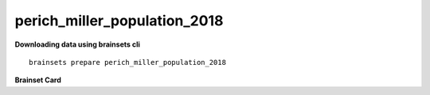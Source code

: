 perich_miller_population_2018
----------------------------

**Downloading data using brainsets cli** ::


    brainsets prepare perich_miller_population_2018


**Brainset Card**

.. raw:: html

   <table>
       <colgroup>
           <col style="width: 30%">
           <col style="width: 70%">
       </colgroup>
       <tr>
           <th colspan="2" align="center"><i class="fa-solid fa-circle-info"></i>Data Source</th>
       </tr>
       <tr>
           <td><strong>Publication(s)</strong></td>
           <td>
               <div>
                 <a href="https://doi.org/10.48324/dandi.000688/0.250122.1735">10.48324/dandi.000688/0.250122.1735</a>
                 <span class="citation-container">
                   <button class="cite-button" data-doi="10.48324/dandi.000688/0.250122.1735">Cite</button>
                   <div class="citation-popup" id="popup-10.48324/dandi.000688/0.250122.1735" style="display:none;">
                     <div class="citation-section">
                       <h4>BibTeX</h4>
                       <div class="citation-content">
                         <pre>@dataset{Perich2025,
    author = {Perich, Matthew G. and Miller, Lee E. and Azabou, Mehdi and Dyer, Eva L.},
    title = {Long-term recordings of motor and premotor cortical spiking activity during reaching in monkeys},
    year = {2025},
    publisher = {DANDI Archive},
    doi = {10.48324/dandi.000688/0.250122.1735}
    }</pre>
                            <button class="copy-button" title="Copy to clipboard"><svg xmlns="http://www.w3.org/2000/svg" class="icon icon-tabler icon-tabler-copy" width="44" height="44" viewBox="0 0 24 24" stroke-width="1.5" stroke="#000000" fill="none" stroke-linecap="round" stroke-linejoin="round">
    <title>Copy to clipboard</title>
    <path stroke="none" d="M0 0h24v24H0z" fill="none"></path>
    <rect x="8" y="8" width="12" height="12" rx="2"></rect>
    <path d="M16 8v-2a2 2 0 0 0 -2 -2h-8a2 2 0 0 0 -2 2v8a2 2 0 0 0 2 2h2"></path>
    </svg></button>
                       </div>
                     </div>
                     <div class="citation-section">
                       <h4>APA Style</h4>
                       <div class="citation-content">
                         <pre>Perich, M. G., Miller, L. E., Azabou, M., & Dyer, E. L. (2025). Long-term recordings of motor and premotor cortical spiking activity during reaching in monkeys [Data set]. DANDI Archive. https://doi.org/10.48324/dandi.000688/0.250122.1735</pre>
                         <button class="copy-button" title="Copy to clipboard"><svg xmlns="http://www.w3.org/2000/svg" class="icon icon-tabler icon-tabler-copy" width="44" height="44" viewBox="0 0 24 24" stroke-width="1.5" stroke="#000000" fill="none" stroke-linecap="round" stroke-linejoin="round">
    <title>Copy to clipboard</title>
    <path stroke="none" d="M0 0h24v24H0z" fill="none"></path>
    <rect x="8" y="8" width="12" height="12" rx="2"></rect>
    <path d="M16 8v-2a2 2 0 0 0 -2 -2h-8a2 2 0 0 0 -2 2v8a2 2 0 0 0 2 2h2"></path>
    </svg></button>
                       </div>
                     </div>
                   </div>
                 </span>
               </div>
               <div>
                 <a href="https://doi.org/10.1016/j.neuron.2018.09.030">10.1016/j.neuron.2018.09.030</a>
                 <span class="citation-container">
                   <button class="cite-button" data-doi="10.1016/j.neuron.2018.09.030">Cite</button>
                   <div class="citation-popup" id="popup-10.1016/j.neuron.2018.09.030" style="display:none;">
                     <div class="citation-section">
                       <h4>BibTeX</h4>
                       <div class="citation-content">
                         <pre>@article{Perich2018,
    author = {Perich, Matthew G. and Gallego, Juan A. and Miller, Lee E.},
    title = {A Neural Population Mechanism for Rapid Learning},
    journal = {Neuron},
    volume = {100},
    number = {4},
    pages = {964--976.e7},
    year = {2018},
    doi = {10.1016/j.neuron.2018.09.030}
    }</pre>
                         <button class="copy-button" title="Copy to clipboard"><svg xmlns="http://www.w3.org/2000/svg" class="icon icon-tabler icon-tabler-copy" width="44" height="44" viewBox="0 0 24 24" stroke-width="1.5" stroke="#000000" fill="none" stroke-linecap="round" stroke-linejoin="round">
    <title>Copy to clipboard</title>
    <path stroke="none" d="M0 0h24v24H0z" fill="none"></path>
    <rect x="8" y="8" width="12" height="12" rx="2"></rect>
    <path d="M16 8v-2a2 2 0 0 0 -2 -2h-8a2 2 0 0 0 -2 2v8a2 2 0 0 0 2 2h2"></path>
    </svg></button>
                       </div>
                     </div>
                     <div class="citation-section">
                       <h4>APA Style</h4>
                       <div class="citation-content">
                         <pre>Perich, M. G., Gallego, J. A., & Miller, L. E. (2018). A Neural Population Mechanism for Rapid Learning. Neuron, 100(4), 964-976.e7. https://doi.org/10.1016/j.neuron.2018.09.030</pre>
                         <button class="copy-button" title="Copy to clipboard"><svg xmlns="http://www.w3.org/2000/svg" class="icon icon-tabler icon-tabler-copy" width="44" height="44" viewBox="0 0 24 24" stroke-width="1.5" stroke="#000000" fill="none" stroke-linecap="round" stroke-linejoin="round">
    <title>Copy to clipboard</title>
    <path stroke="none" d="M0 0h24v24H0z" fill="none"></path>
    <rect x="8" y="8" width="12" height="12" rx="2"></rect>
    <path d="M16 8v-2a2 2 0 0 0 -2 -2h-8a2 2 0 0 0 -2 2v8a2 2 0 0 0 2 2h2"></path>
    </svg></button>
                       </div>
                     </div>
                   </div>
                 </span>
               </div>
           </td>
       </tr>
       <tr>
           <td><strong>Lab</strong></td>
           <td>Miller Lab</td>
       </tr>
       <tr>
           <td><strong>Data Source</strong></td>
           <td><a href="https://dandiarchive.org/dandiset/000688">https://dandiarchive.org/dandiset/000688</a></td>
       </tr>
       <tr>
           <td><strong>License</strong></td>
           <td><a href="https://spdx.org/licenses/CC-BY-4.0.html">Creative Commons Attribution 4.0 International</a></td>
       </tr>
       <tr>
           <th colspan="2" align="center"><i class="fa-solid fa-user"></i>Subjects</th>
       </tr>
       <tr>
           <td><strong>Number of subjects</strong></td>
           <td>4</td>
       </tr>
       <tr>
           <td><strong>Species</strong></td>
           <td>Rhesus Macaque, Macaca mulatta</td>
       </tr>
        <tr>
           <td><strong>Number of recordings</strong></td>
           <td>100</td>
       </tr>
       <tr>
           <td><strong>Total recording time</strong></td>
           <td>100 hours</td>
       </tr>
       <tr>
           <td><strong>Distribution of recording lengths</strong></td>
           <td><div><img src="../_static/perich_miller_population_2018_recording_lengths_histogram.svg" alt="Histogram showing distribution of recording lengths"></div></td>
       </tr>
       <tr>
           <th colspan="2" align="center"><i class="fa-solid fa-brain"></i> Neural Data</th>
       </tr>
       <tr>
           <td><strong>Neural Modality</strong></td>
           <td>EPhys, spiking</td>
       </tr>
       <tr>
           <td><strong>Device</strong></td>
           <td>Utah Array</td>
       </tr>
       <tr>
           <td><strong>Total number of units</strong></td>
           <td>10,410</td>
       </tr>
        <tr>
           <td><strong>Distribution of number of units per recording</strong></td>
           <td><div><img src="../_static/perich_miller_population_2018_num_units_histogram.svg" alt="Histogram showing distribution of number of units"></div></td>
       </tr>
       <tr>
           <td><strong>Number of spikes</strong></td>
           <td>1B</td>
       </tr>
       <tr>
           <td><strong>Brain regions</strong></td>
           <td>M1, PMd</td>
       </tr>
       <tr>
           <td><strong>Available fields</strong></td>
           <td><span class="code-tag">data.spikes</span>, <span class="code-tag">data.units</span></td>
       </tr>
       <tr>
           <th colspan="2" align="center"><i class="fa-solid fa-bolt-lightning"></i> Behavioral Data</th>
       </tr>
        <tr>
           <td><strong>Description</strong></td>
           <td>The monkeys were trained to move a cursor from a central target to one of eight peripheral targets arranged in a circle. The data includes both successful and unsuccessful trials, with different trial outcomes coded as reward (R), abort (A), fail (F), or incomplete (I).</td>
       </tr>
       <tr>
           <td><strong>Task</strong></td>
           <td>Center-out reaching, Random-target reaching</td>
       </tr>
       <tr>
           <td><strong>Available fields</strong></td>
           <td><span class="code-tag">data.cursor.pos</span>, <span class="code-tag">data.cursor.vel</span>, <span class="code-tag">data.cursor.acc</span></td>
       </tr>
       <tr>
           <th colspan="2" align="center"><i class="fa-solid fa-database"></i> File Sizes</th>
       </tr>
       <tr>
           <td><strong>Total size</strong></td>
           <td>200 GB</td>
       </tr>
       <tr>
           <td><strong>Raw size</strong></td>
           <td>100 GB</td>
       </tr>
       <tr>
           <td><strong>Processed size</strong></td>
           <td>100 GB</td>
       </tr>
   </table>
